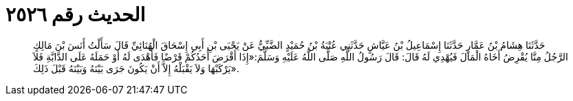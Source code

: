 
= الحديث رقم ٢٥٢٦

[quote.hadith]
حَدَّثَنَا هِشَامُ بْنُ عَمَّارٍ حَدَّثَنَا إِسْمَاعِيلُ بْنُ عَيَّاشٍ حَدَّثَنِي عُتْبَةُ بْنُ حُمَيْدٍ الضَّبِّيُّ عَنْ يَحْيَى بْنِ أَبِي إِسْحَاقَ الْهُنَائِيِّ قَالَ سَأَلْتُ أَنَسَ بْنَ مَالِكٍ الرَّجُلُ مِنَّا يُقْرِضُ أَخَاهُ الْمَالَ فَيُهْدِي لَهُ قَالَ: قَالَ رَسُولُ اللَّهِ صَلَّى اللَّهُ عَلَيْهِ وَسَلَّمَ:«إِذَا أَقْرَضَ أَحَدُكُمْ قَرْضًا فَأَهْدَى لَهُ أَوْ حَمَلَهُ عَلَى الدَّابَّةِ فَلاَ يَرْكَبْهَا وَلاَ يَقْبَلْهُ إِلاَّ أَنْ يَكُونَ جَرَى بَيْنَهُ وَبَيْنَهُ قَبْلَ ذَلِكَ».